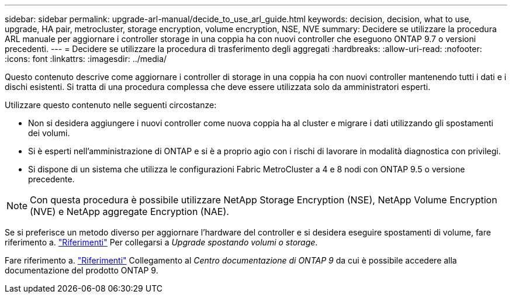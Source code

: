 ---
sidebar: sidebar 
permalink: upgrade-arl-manual/decide_to_use_arl_guide.html 
keywords: decision, decision, what to use, upgrade, HA pair, metrocluster, storage encryption, volume encryption, NSE, NVE 
summary: Decidere se utilizzare la procedura ARL manuale per aggiornare i controller storage in una coppia ha con nuovi controller che eseguono ONTAP 9.7 o versioni precedenti. 
---
= Decidere se utilizzare la procedura di trasferimento degli aggregati
:hardbreaks:
:allow-uri-read: 
:nofooter: 
:icons: font
:linkattrs: 
:imagesdir: ../media/


[role="lead"]
Questo contenuto descrive come aggiornare i controller di storage in una coppia ha con nuovi controller mantenendo tutti i dati e i dischi esistenti. Si tratta di una procedura complessa che deve essere utilizzata solo da amministratori esperti.

Utilizzare questo contenuto nelle seguenti circostanze:

* Non si desidera aggiungere i nuovi controller come nuova coppia ha al cluster e migrare i dati utilizzando gli spostamenti dei volumi.
* Si è esperti nell'amministrazione di ONTAP e si è a proprio agio con i rischi di lavorare in modalità diagnostica con privilegi.
* Si dispone di un sistema che utilizza le configurazioni Fabric MetroCluster a 4 e 8 nodi con ONTAP 9.5 o versione precedente.



NOTE: Con questa procedura è possibile utilizzare NetApp Storage Encryption (NSE), NetApp Volume Encryption (NVE) e NetApp aggregate Encryption (NAE).

Se si preferisce un metodo diverso per aggiornare l'hardware del controller e si desidera eseguire spostamenti di volume, fare riferimento a. link:other_references.html["Riferimenti"] Per collegarsi a _Upgrade spostando volumi o storage_.

Fare riferimento a. link:other_references.html["Riferimenti"] Collegamento al _Centro documentazione di ONTAP 9_ da cui è possibile accedere alla documentazione del prodotto ONTAP 9.
